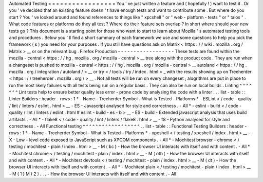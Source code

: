 Automated
Testing
=
=
=
=
=
=
=
=
=
=
=
=
=
=
=
=
=
You
'
ve
just
written
a
feature
and
(
hopefully
!
)
want
to
test
it
.
Or
you
'
ve
decided
that
an
existing
feature
doesn
'
t
have
enough
tests
and
want
to
contribute
some
.
But
where
do
you
start
?
You
'
ve
looked
around
and
found
references
to
things
like
"
xpcshell
"
or
"
web
-
platform
-
tests
"
or
"
talos
"
.
What
code
features
or
platforms
do
they
all
test
?
Where
do
their
feature
sets
overlap
?
In
short
where
should
your
new
tests
go
?
This
document
is
a
starting
point
for
those
who
want
to
start
to
learn
about
Mozilla
'
s
automated
testing
tools
and
procedures
.
Below
you
'
ll
find
a
short
summary
of
each
framework
we
use
and
some
questions
to
help
you
pick
the
framework
(
s
)
you
need
for
your
purposes
.
If
you
still
have
questions
ask
on
Matrix
<
https
:
/
/
wiki
.
mozilla
.
org
/
Matrix
>
__
or
on
the
relevant
bug
.
Firefox
Production
-
-
-
-
-
-
-
-
-
-
-
-
-
-
-
-
-
-
These
tests
are
found
within
the
mozilla
-
central
<
https
:
/
/
hg
.
mozilla
.
org
/
mozilla
-
central
>
__
tree
along
with
the
product
code
.
They
are
run
when
a
changeset
is
pushed
to
mozilla
-
central
<
https
:
/
/
hg
.
mozilla
.
org
/
mozilla
-
central
>
__
autoland
<
https
:
/
/
hg
.
mozilla
.
org
/
integration
/
autoland
/
>
__
or
try
<
/
tools
/
try
/
index
.
html
>
_
with
the
results
showing
up
on
Treeherder
<
https
:
/
/
treeherder
.
mozilla
.
org
/
>
__
.
Not
all
tests
will
be
run
on
every
changeset
;
alogrithms
are
put
in
place
to
run
the
most
likely
failures
with
all
tests
being
run
on
a
regular
basis
.
They
can
also
be
run
on
local
builds
.
Linting
^
^
^
^
^
^
^
Lint
tests
help
to
ensure
better
quality
less
error
-
prone
code
by
analysing
the
code
with
a
linter
.
.
.
list
-
table
:
:
Linter
Builders
:
header
-
rows
:
1
*
-
Name
-
Treeherder
Symbol
-
What
is
Tested
-
Platforms
*
-
ESLint
<
/
code
-
quality
/
lint
/
linters
/
eslint
.
html
>
__
-
ES
-
Javascript
analysed
for
style
and
correctness
.
-
All
*
-
eslint
-
build
<
/
code
-
quality
/
lint
/
linters
/
eslint
.
html
#
eslint
-
build
-
es
-
b
>
__
-
ES
-
build
-
Extended
javascript
analysis
that
uses
build
artifacts
.
-
All
*
-
flake8
<
/
code
-
quality
/
lint
/
linters
/
flake8
.
html
>
__
-
f8
-
Python
analysed
for
style
and
correctness
.
-
All
Functional
testing
^
^
^
^
^
^
^
^
^
^
^
^
^
^
^
^
^
^
.
.
list
-
table
:
:
Functional
Testing
Builders
:
header
-
rows
:
1
*
-
Name
-
Treeherder
Symbol
-
What
is
Tested
-
Platforms
*
-
xpcshell
<
/
testing
/
xpcshell
/
index
.
html
>
__
-
X
-
Low
-
level
code
exposed
to
JavaScript
such
as
XPCOM
components
.
-
All
*
-
Mochitest
browser
-
chrome
<
/
testing
/
mochitest
-
plain
/
index
.
html
>
__
-
M
(
bc
)
-
How
the
browser
UI
interacts
with
itself
and
with
content
.
-
All
*
-
Mochitest
chrome
<
/
testing
/
mochitest
-
plain
/
index
.
html
>
__
-
M
(
oth
)
-
How
the
browser
UI
interacts
with
itself
and
with
content
.
-
All
*
-
Mochitest
devtools
<
/
testing
/
mochitest
-
plain
/
index
.
html
>
__
-
M
(
dt
)
-
How
the
browser
UI
interacts
with
itself
and
with
content
.
-
All
*
-
Mochitest
plain
<
/
testing
/
mochitest
-
plain
/
index
.
html
>
__
-
M
(
1
)
M
(
2
)
.
.
.
-
How
the
browser
UI
interacts
with
itself
and
with
content
.
-
All
